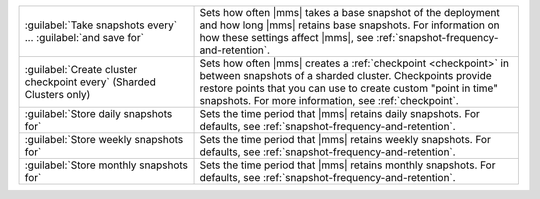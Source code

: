 .. list-table::
   :widths: 35 65

   * - :guilabel:`Take snapshots every` ... :guilabel:`and save for`

     - Sets how often |mms| takes a base snapshot of the deployment and
       how long |mms| retains base snapshots. For information on how these
       settings affect |mms|, see :ref:`snapshot-frequency-and-retention`.

       .. only:: cloud

          Changes to the snapshot schedule affect your :ref:`snapshot
          storage costs <backup-pricing>`.

   * - :guilabel:`Create cluster checkpoint every` (Sharded Clusters only)

     - Sets how often |mms| creates a :ref:`checkpoint <checkpoint>` in
       between snapshots of a sharded cluster. Checkpoints provide restore
       points that you can use to create custom "point in time" snapshots.
       For more information, see :ref:`checkpoint`.

   * - :guilabel:`Store daily snapshots for`

     - Sets the time period that |mms| retains daily snapshots. For
       defaults, see :ref:`snapshot-frequency-and-retention`.

   * - :guilabel:`Store weekly snapshots for`

     - Sets the time period that |mms| retains weekly snapshots. For
       defaults, see :ref:`snapshot-frequency-and-retention`.

   * - :guilabel:`Store monthly snapshots for`

     - Sets the time period that |mms| retains monthly snapshots. For
       defaults, see :ref:`snapshot-frequency-and-retention`.

